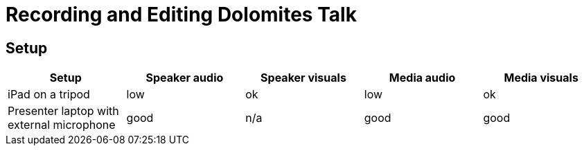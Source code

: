 = Recording and Editing Dolomites Talk

== Setup

|===
|Setup |Speaker audio |Speaker visuals |Media audio |Media visuals

|iPad on a tripod
|low
|ok
|low
|ok

|Presenter laptop with external microphone
|good
|n/a
|good
|good
|===
